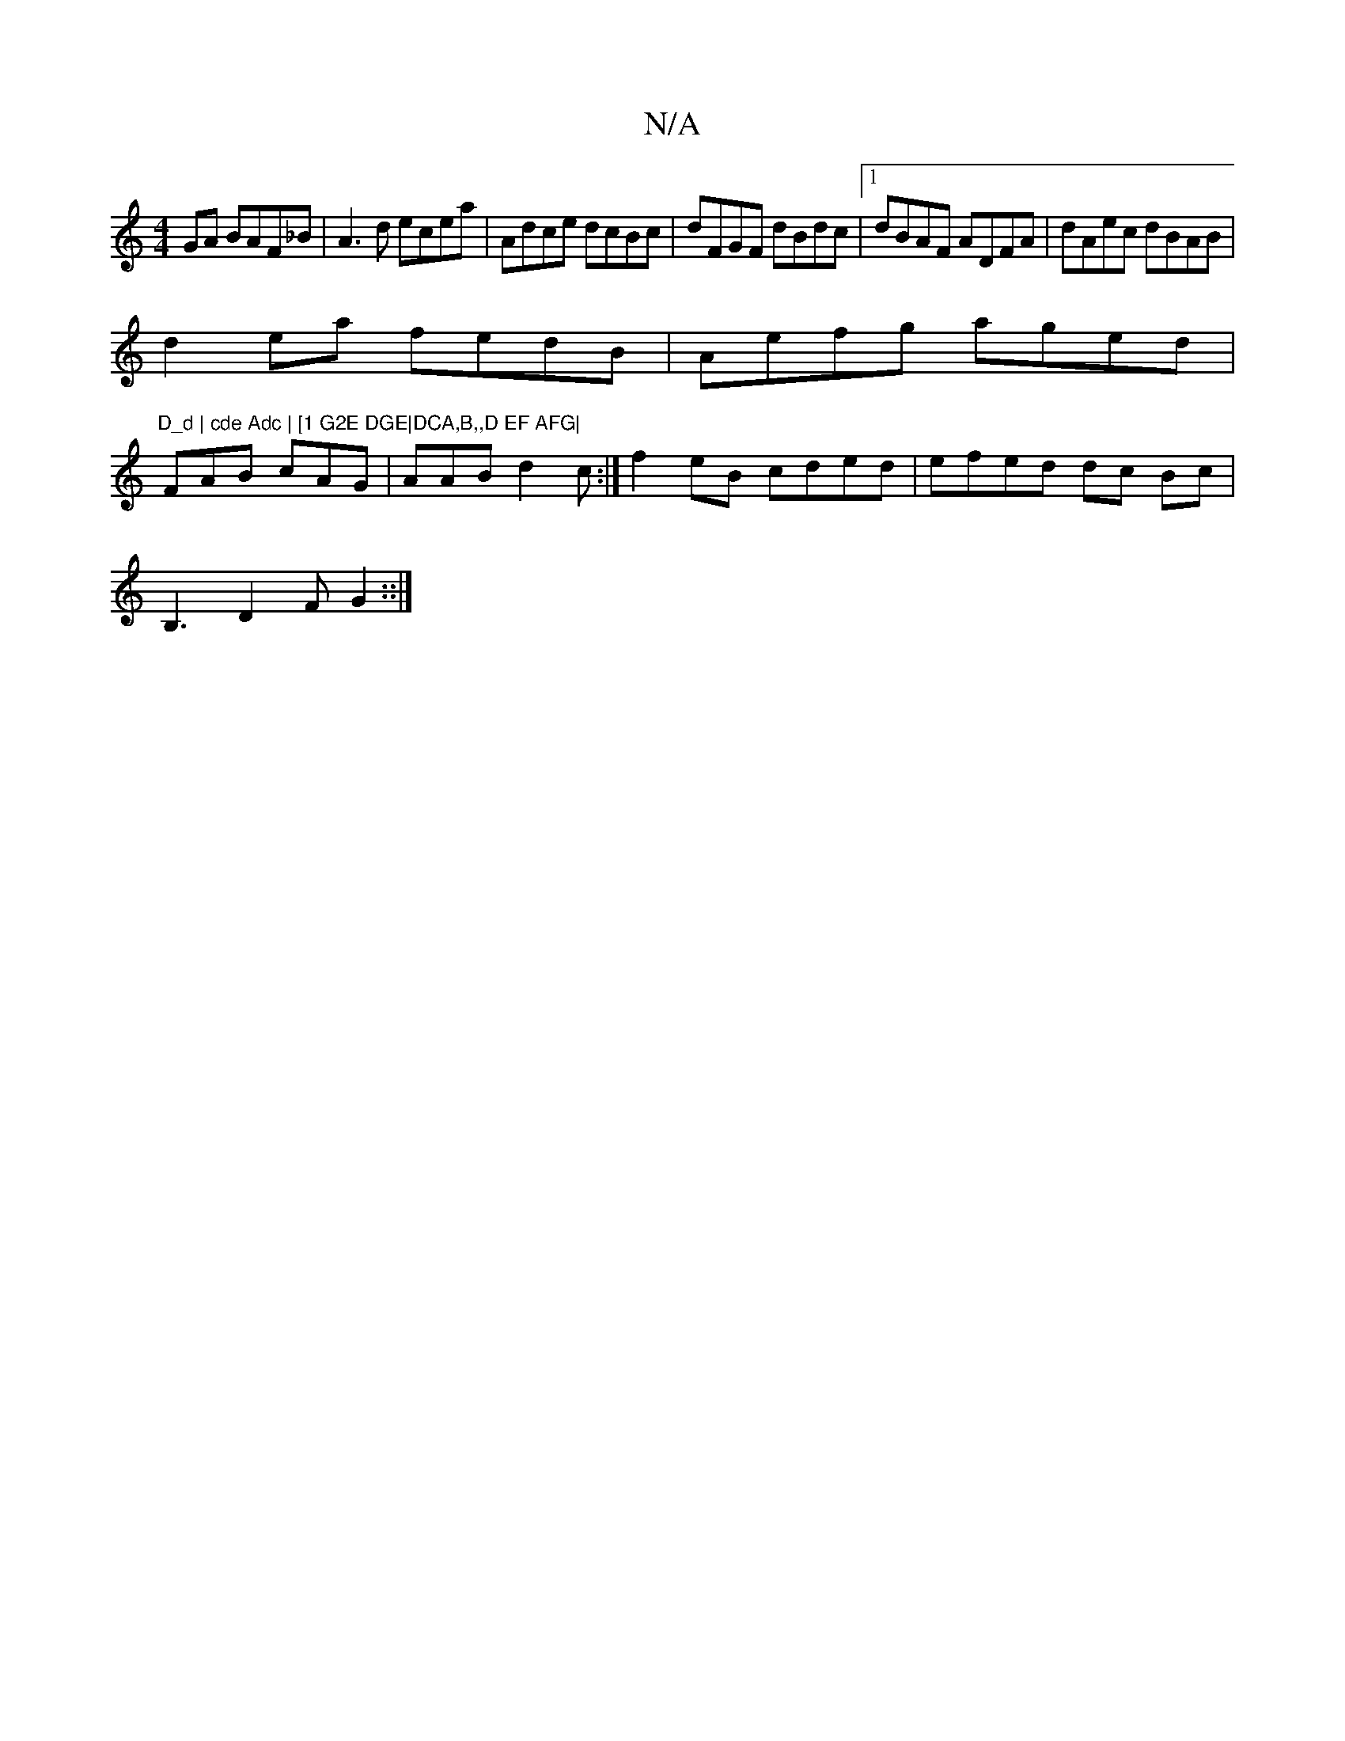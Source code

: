 X:1
T:N/A
M:4/4
R:N/A
K:Cmajor
 GA BAF_B | A3d ecea | Adce dcBc | dFGF dBdc |1 dBAF ADFA | dAec dBAB |
d2ea fedB | Aefg aged | "D_d | cde Adc | [1 G2E DGE|DCA,B,,D EF AFG|
FAB cAG | AAB d2c :|f2eB cded | efed dc Bc |
B,3 D2F G2::| 